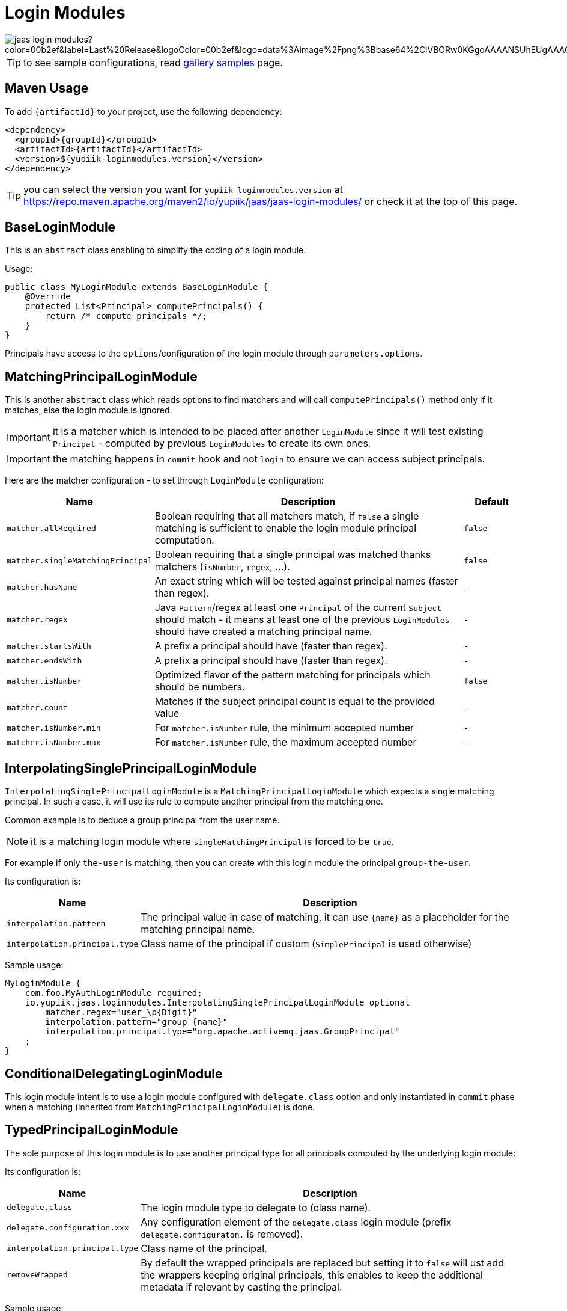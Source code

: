 = Login Modules
:minisite-index: 200
:minisite-index-title: Login Modules
:minisite-index-description: List of reusable login modules.
:minisite-index-icon: shield-alt

image::https://img.shields.io/maven-central/v/io.yupiik.jaas/jaas-login-modules?color=00b2ef&label=Last%20Release&logoColor=00b2ef&logo=data%3Aimage%2Fpng%3Bbase64%2CiVBORw0KGgoAAAANSUhEUgAAACAAAAAqCAYAAADS4VmSAAAAAXNSR0IArs4c6QAABGdJREFUWEedmF2I3FQUx%2F9nZrYzq7ttMtuK32B90WpFEbtUW2T7UqqbjIgM%2BKQP%2BmAfBUEFP0H7oo%2BiIgg%2BqRUqk%2BwWRXTFj9UWoVIp7UN1H9QitTvJMtpOd3dydDI7k9zk3syd5C25557zO1%2F3I4S8z3xzJzp0MpweBDfioanf86iiPJPCOY7HwlzbzKUr1yQ4XgAgOZdhm4VRHcoLIHrft5ojCqMDiKF%2FGlQkcOfNgecjQowGcKS5ByX6NmUsDrXOe%2FFw9TvdVIwGEDdUNiawn%2F4NDR0%2BP4HKWCtPFPQBXP8EmO9UGonDEf0My7hLJwr6AHEDqjzryCSo9ACEtuM%2FYVevl3rneH8D2LoxptWWugBR2w2r8hGjMBxAaDt6BrbxRmZuHf81gJ%2FXLchsgEbzQRDN6SobyMWhmWdRq86roLMB4ooKVMWs4Q0Uuf4jYP4kfKfONKytxwdjR1vbsL5%2BXgdcDeD6J8G8U6vtukLJ2hDb8hdYxh2yKKgBsorJ9QJwYjMiMKzEZqRRkHKAhrcKwliPmC7ANrYN6A%2Bf2oTKtZelOW1%2FUUK93oml6RKYK%2BE7Yw01c1NyXhpggSto%2BZe0Qh%2FgMQBFFPC%2BlvykMY4Zasch0gBC4RUfx%2BzmDwYT5lem0Ql%2BTBkTWjW4HfbUqVhHvALgRRWgCDDXmkGw%2FpWWN%2BXLE9h%2FdW8z%2BtQzUETUIVkFWSjtw%2BzkQt%2BGCBD3pG2UUKcon43mCRBpbkZYhGXeF9UNj6PiX5Q5FgE4zUWAdmt5n2czEtLEP8Cu3huWeCxX6vVenHwadnWHtAsc7zcAN43iRA9gmAGNftZ05A8A18UBCQtcQstf06JmfhS16kdS7%2FsfHf9ZgA9p6Zs0xkjwngsHUNvyWeTNch0ofKxUpiIRNiO6BzXjp4Fow38OxK9HXZC8YDAfRK36dio1JaOCB0i%2BAiZBjvx1FcbKn8MyxWOZ670MxkviQuR4vwLYnnKG2QeRsfG9A9ssZYY%2Ba9BpXgRoPCVCWOwVoXvhFnDxtFLHsFOQTirS1rfDNpbSS3HD64Agv2JR8VZYm88MKcJ9AH8plWEEqJlFMQVq%2Bq8B3K8Y%2Fga2KY45XrfQ7s6Ea%2F9zBeo3RBud5IIJzPmmePJZ2QUOjuXKf6GzA0FpL8DvqjpJTIG7%2FCq48EIoTPQULOMdwXCyY%2BRU6eO4cDrCDCyzG92eGaUBWeE5%2FlsAH8yMBvMh1KrRqbgvrFhNIwDXOwfGNdJQOZ4PYMtIaWAso2b2LynJHxrHYZvTsQgwwfG7Px16T9f7bi0E3FQbDZ4ECu%2BF490lmuhDpWz%2FIiuJgmQzoiWAox1N1LoK2yyHn5zlJ2IA0dnf9dfArFq0ugeYK%2BOOSgAkfhBcWKYt1osCoC%2Fk%2BsfAvCszbbZJQwCC3bCnojNgXJsqAkmLzsoBIDgqBRkAuP5ZMN88EGqfK6N%2B22omvS5AX8nCUgUtI74IfQ%2Fb3DP8cqqiGBVAoSc%2FQFiIG%2F8K825W%2F%2Bv4D2sg4qMfRFPFAAAAAElFTkSuQmCC[]

TIP: to see sample configurations, read xref:sample-gallery.adoc[gallery samples] page.

== Maven Usage

To add `{artifactId}` to your project, use the following dependency:

[source,xml]
----
<dependency>
  <groupId>{groupId}</groupId>
  <artifactId>{artifactId}</artifactId>
  <version>${yupiik-loginmodules.version}</version>
</dependency>
----

TIP: you can select the version you want for `yupiik-loginmodules.version` at https://repo.maven.apache.org/maven2/io/yupiik/jaas/jaas-login-modules/ or check it at the top of this page.

== BaseLoginModule

This is an `abstract` class enabling to simplify the coding of a login module.

Usage:

[source,java]
----
public class MyLoginModule extends BaseLoginModule {
    @Override
    protected List<Principal> computePrincipals() {
        return /* compute principals */;
    }
}
----

Principals have access to the `options`/configuration of the login module through `parameters.options`.

== MatchingPrincipalLoginModule

This is another `abstract` class which reads options to find matchers and will call `computePrincipals()` method only if it matches, else the login module is ignored.

IMPORTANT: it is a matcher which is intended to be placed after another `LoginModule` since it will test existing `Principal` - computed by previous `LoginModules` to create its own ones.

IMPORTANT: the matching happens in `commit` hook and not `login` to ensure we can access subject principals.

Here are the matcher configuration - to set through `LoginModule` configuration:

[options="header",cols="1m,6,1m"]
|===
| Name | Description | Default
| matcher.allRequired | Boolean requiring that all matchers match, if `false` a single matching is sufficient to enable the login module principal computation. | false
| matcher.singleMatchingPrincipal | Boolean requiring that a single principal was matched thanks matchers (`isNumber`, `regex`, ...). | false
| matcher.hasName | An exact string which will be tested against principal names (faster than regex). | -
| matcher.regex | Java `Pattern`/regex at least one `Principal` of the current `Subject` should match - it means at least one of the previous `LoginModules` should have created a matching principal name. | -
| matcher.startsWith | A prefix a principal should have (faster than regex). | -
| matcher.endsWith | A prefix a principal should have (faster than regex). | -
| matcher.isNumber | Optimized flavor of the pattern matching for principals which should be numbers. | false
| matcher.count | Matches if the subject principal count is equal to the provided value | -
| matcher.isNumber.min | For `matcher.isNumber` rule, the minimum accepted number | -
| matcher.isNumber.max | For `matcher.isNumber` rule, the maximum accepted number | -
|===

== InterpolatingSinglePrincipalLoginModule

`InterpolatingSinglePrincipalLoginModule` is a `MatchingPrincipalLoginModule` which expects a single matching principal.
In such a case, it will use its rule to compute another principal from the matching one.

Common example is to deduce a group principal from the user name.

NOTE: it is a matching login module where `singleMatchingPrincipal` is forced to be `true`.

For example if only `the-user` is matching, then you can create with this login module the principal `group-the-user`.

Its configuration is:

[options="header",cols="1m,6"]
|===
| Name | Description
| interpolation.pattern | The principal value in case of matching, it can use `{name}` as a placeholder for the matching principal name.
| interpolation.principal.type | Class name of the principal if custom (`SimplePrincipal` is used otherwise)
|===

Sample usage:

[source,properties]
----
MyLoginModule {
    com.foo.MyAuthLoginModule required;
    io.yupiik.jaas.loginmodules.InterpolatingSinglePrincipalLoginModule optional
        matcher.regex="user_\p{Digit}"
        interpolation.pattern="group_{name}"
        interpolation.principal.type="org.apache.activemq.jaas.GroupPrincipal"
    ;
}
----

== ConditionalDelegatingLoginModule

This login module intent is to use a login module configured with `delegate.class` option
and only instantiated in `commit` phase when a matching (inherited from `MatchingPrincipalLoginModule`) is done.

== TypedPrincipalLoginModule

The sole purpose of this login module is to use another principal type for all principals computed by the underlying login module:

Its configuration is:

[options="header",cols="1m,6"]
|===
| Name | Description
| delegate.class | The login module type to delegate to (class name).
| delegate.configuration.xxx | Any configuration element of the `delegate.class` login module (prefix `delegate.configuraton.` is removed).
| interpolation.principal.type | Class name of the principal.
| removeWrapped | By default the wrapped principals are replaced but setting it to `false` will ust add the wrappers keeping original principals, this enables to keep the additional metadata if relevant by casting the principal.
|===

Sample usage:

[source,properties]
----
MyLoginModule {
    io.yupiik.jaas.loginmodules.TypedPrincipalLoginModule optional
        delegate.class="com.superbiz.jaas.MyLoginModuleCreatingAFooPrincipal"
        principal.type="org.apache.activemq.jaas.GroupPrincipal"
    ;
}
----

This configuration will use `org.apache.activemq.jaas.GroupPrincipal` for all principals added by `MyLoginModuleCreatingAFooPrincipal` in commit phase.
